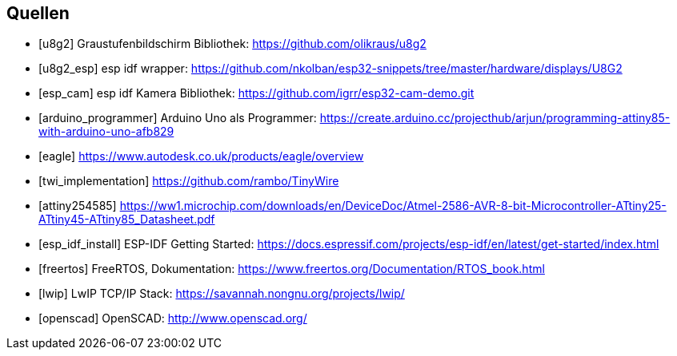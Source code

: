 [bibliography]
== Quellen
- [[[u8g2]]] Graustufenbildschirm Bibliothek: https://github.com/olikraus/u8g2
- [[[u8g2_esp]]] esp idf wrapper: https://github.com/nkolban/esp32-snippets/tree/master/hardware/displays/U8G2
- [[[esp_cam]]] esp idf Kamera Bibliothek: https://github.com/igrr/esp32-cam-demo.git
- [[[arduino_programmer]]] Arduino Uno als Programmer: https://create.arduino.cc/projecthub/arjun/programming-attiny85-with-arduino-uno-afb829
- [[[eagle]]] https://www.autodesk.co.uk/products/eagle/overview
- [[[twi_implementation]]] https://github.com/rambo/TinyWire
- [[[attiny254585]]] https://ww1.microchip.com/downloads/en/DeviceDoc/Atmel-2586-AVR-8-bit-Microcontroller-ATtiny25-ATtiny45-ATtiny85_Datasheet.pdf
- [[[esp_idf_install]]] ESP-IDF Getting Started: https://docs.espressif.com/projects/esp-idf/en/latest/get-started/index.html
- [[[freertos]]] FreeRTOS, Dokumentation: https://www.freertos.org/Documentation/RTOS_book.html
- [[[lwip]]] LwIP TCP/IP Stack: https://savannah.nongnu.org/projects/lwip/
- [[[openscad]]] OpenSCAD: http://www.openscad.org/